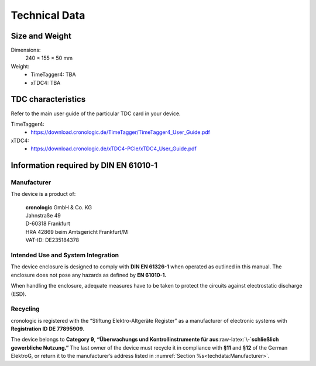 Technical Data
==============

Size and Weight
---------------

Dimensions:
    240 × 155 × 50 mm

Weight:
    - TimeTagger4: TBA
    - xTDC4: TBA

TDC characteristics
-------------------
Refer to the main user guide of the particular TDC card in your device.

TimeTagger4:
    - `<https://download.cronologic.de/TimeTagger/TimeTagger4_User_Guide.pdf>`_

xTDC4:
    - `<https://download.cronologic.de/xTDC4-PCIe/xTDC4_User_Guide.pdf>`_


Information required by DIN EN 61010-1
--------------------------------------

Manufacturer
~~~~~~~~~~~~

The device is a product of:

    | **cronologic** GmbH & Co. KG
    | Jahnstraße 49
    | D-60318 Frankfurt

    | HRA 42869 beim Amtsgericht Frankfurt/M
    | VAT-ID: DE235184378


Intended Use and System Integration
~~~~~~~~~~~~~~~~~~~~~~~~~~~~~~~~~~~

The device enclosure is designed to comply with **DIN EN 61326-1**
when operated as outlined in this manual. The enclosure
does not pose any hazards as defined by **EN 61010-1.**

When handling the enclosure, adequate measures have to be taken to protect
the circuits against electrostatic discharge (ESD).



Recycling
~~~~~~~~~

cronologic is registered with the “Stiftung Elektro-Altgeräte Register”
as a manufacturer of electronic systems with **Registration ID DE 77895909**.

The device belongs to **Category 9**, **“Überwachungs und
Kontrollinstrumente für aus**\ :raw-latex:`\-`\ **schließlich gewerbliche
Nutzung.”** The last owner of the device must recycle it in compliance with
**§11** and **§12** of the German ElektroG, or return it to the manufacturer’s
address listed in :numref:`Section %s<techdata:Manufacturer>`.

